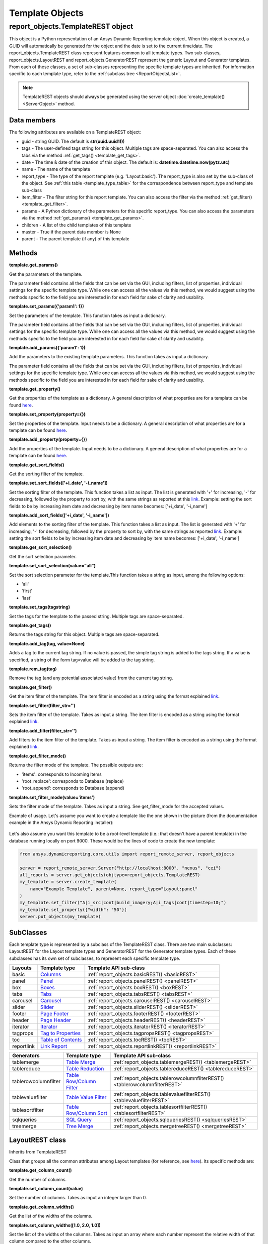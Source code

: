 .. _TemplateREST:

Template Objects
================

.. _here: https://nexusdemo.ensight.com/docs/en/html/Nexus.html?LayoutTemplates.html
.. _link: https://nexusdemo.ensight.com/docs/en/html/Nexus.html?QueryExpressions.html
.. _Columns: https://nexusdemo.ensight.com/docs/en/html/Nexus.html?Columns.html
.. _Panel: https://nexusdemo.ensight.com/docs/en/html/Nexus.html?Panel.html
.. _Boxes: https://nexusdemo.ensight.com/docs/en/html/Nexus.html?Boxes.html
.. _Tabs: https://nexusdemo.ensight.com/docs/en/html/Nexus.html?Tabs.html
.. _Carousel: https://nexusdemo.ensight.com/docs/en/html/Nexus.html?Carousel.html
.. _Slider: https://nexusdemo.ensight.com/docs/en/html/Nexus.html?Slider.html
.. _Page Footer: https://nexusdemo.ensight.com/docs/en/html/Nexus.html?PageFooter.html
.. _Page Header: https://nexusdemo.ensight.com/docs/en/html/Nexus.html?PageHeader.html
.. _Iterator: https://nexusdemo.ensight.com/docs/en/html/Nexus.html?Iterator.html
.. _Tag to Properties: https://nexusdemo.ensight.com/docs/en/html/Nexus.html?TagProperties.html
.. _Table of Contents: https://nexusdemo.ensight.com/docs/en/html/Nexus.html?TableofContents.html
.. _Link Report: https://nexusdemo.ensight.com/docs/en/html/Nexus.html?LinkReport.html
.. _Table Merge: https://nexusdemo.ensight.com/docs/en/html/Nexus.html?TableMerge.html
.. _Table Reduction: https://nexusdemo.ensight.com/docs/en/html/Nexus.html?TableReduction.html
.. _Table Row/Column Filter: https://nexusdemo.ensight.com/docs/en/html/Nexus.html?TableRowColumnFilter.html
.. _Table Value Filter: https://nexusdemo.ensight.com/docs/en/html/Nexus.html?TableValueFilter.html
.. _Table Row/Column Sort: https://nexusdemo.ensight.com/docs/en/html/Nexus.html?TableRowColumnSort.html
.. _SQL Query: https://nexusdemo.ensight.com/docs/en/html/Nexus.html?SQLQuery.html
.. _Tree Merge: https://nexusdemo.ensight.com/docs/en/html/Nexus.html?TreeMerge.html
.. _Generator templates: https://nexusdemo.ensight.com/docs/en/html/Nexus.html?GeneratorTemplates.html



report_objects.TemplateREST object
----------------------------------

This object is a Python representation of an Ansys
Dynamic Reporting template object. When
this object is created, a GUID will automatically be generated for the
object and the date is set to the current time/date. The
report_objects.TemplateREST class represent features common to all
template types. Two sub-classes, report_objects.LayoutREST and
report_objects.GeneratorREST represent the generic Layout and Generator
templates. From each of these classes, a set of sub-classes representing
the specific template types are inherited. For information specific to
each template type, refer to the :ref:`subclass tree <ReportObjectsList>`.

.. note::

    TemplateREST objects should always be generated using the
    server object :doc:`create_template() <ServerObject>` method.


Data members
^^^^^^^^^^^^

The following attributes are available on a TemplateREST object:

-  guid - string GUID. The default is **str(uuid.uuid1())**
-  tags - The user-defined tags string for this object. Multiple tags
   are space-separated. You can also access the tabs via the method
   :ref:`get_tags() <template_get_tags>`.
-  date - The time & date of the creation of this object. The default
   is: **datetime.datetime.now(pytz.utc)**
-  name - The name of the template
-  report_type - The type of the report template (e.g. 'Layout:basic').
   The report_type is also set by the sub-class of the object. See
   :ref:`this table <template_type_table>` for the
   correspondence between report_type and template sub-class
-  item_filter - The filter string for this report template. You can
   also access the filter via the method
   :ref:`get_filter() <template_get_filter>`.
-  params - A Python dictionary of the parameters for this specific
   report_type. You can also access the parameters via the method
   :ref:`get_params() <template_get_params>`.
-  children - A list of the child templates of this template
-  master - True if the parent data member is None
-  parent - The parent template (if any) of this template

Methods
^^^^^^^

.. _template_get_params:

**template.get_params()**

Get the parameters of the template.

The parameter field contains all the fields that can be set via the GUI,
including filters, list of properties, individual settings for the
specific template type. While one can access all the values via this
method, we would suggest using the methods specific to the field you are
interested in for each field for sake of clarity and usability.

**template.set_params({'param1': 1})**

Set the parameters of the template. This function takes as input a
dictionary.

The parameter field contains all the fields that can be set via the GUI,
including filters, list of properties, individual settings for the
specific template type. While one can access all the values via this
method, we would suggest using the methods specific to the field you are
interested in for each field for sake of clarity and usability.

**template.add_params({'param1': 1})**

Add the parameters to the existing template parameters. This function
takes as input a dictionary.

The parameter field contains all the fields that can be set via the GUI,
including filters, list of properties, individual settings for the
specific template type. While one can access all the values via this
method, we would suggest using the methods specific to the field you are
interested in for each field for sake of clarity and usability.

**template.get_property()**

Get the properties of the template as a dictionary. A general
description of what properties are for a template can be found
`here`_.

**template.set_property(property={})**

Set the properties of the template. Input needs to be a dictionary. A
general description of what properties are for a template can be found
`here`_.

**template.add_property(property={})**

Add the properties of the template. Input needs to be a dictionary. A
general description of what properties are for a template can be found
`here`_.

**template.get_sort_fields()**

Get the sorting filter of the template.

**template.set_sort_fields(['+i_date', '-i_name'])**

Set the sorting filter of the template. This function takes a list as
input. The list is generated with '+' for increasing, '-' for
decreasing, followed by the property to sort by, with the same strings
as reported at this `link`_. Example: setting the sort
fields to be by increasing item date and decreasing by item name
becomes: ['+i_date', '-i_name']

**template.add_sort_fields(['+i_date', '-i_name'])**

Add elements to the sorting filter of the template. This function takes
a list as input. The list is generated with '+' for increasing, '-' for
decreasing, followed by the property to sort by, with the same strings
as reported `link`_. Example: setting the sort
fields to be by increasing item date and decreasing by item name
becomes: ['+i_date', '-i_name']

**template.get_sort_selection()**

Get the sort selection parameter.

**template.set_sort_selection(value="all")**

Set the sort selection parameter for the template.This function takes a
string as input, among the following options:

-  'all'
-  'first'
-  'last'

**template.set_tags(tagstring)**

Set the tags for the template to the passed string. Multiple tags are
space-separated.

.. _template_get_tags:

**template.get_tags()**

Returns the tags string for this object. Multiple tags are
space-separated.

**template.add_tag(tag, value=None)**

Adds a tag to the current tag string. If no value is passed, the simple
tag string is added to the tags string. If a value is specified, a
string of the form tag=value will be added to the tag string.

**template.rem_tag(tag)**

Remove the tag (and any potential associated value) from the current tag
string.

.. _template_get_filter:

**template.get_filter()**

Get the item filter of the template. The item filter is encoded as a
string using the format explained `link`_.

**template.set_filter(filter_str='')**

Sets the item filter of the template. Takes as input a string. The item
filter is encoded as a string using the format explained
`link`_.

**template.add_filter(filter_str='')**

Add filters to the item filter of the template. Takes as input a string.
The item filter is encoded as a string using the format explained
`link`_.

**template.get_filter_mode()**

Returns the filter mode of the template. The possible outputs are:

-  'items': corresponds to Incoming Items
-  'root_replace': corresponds to Database (replace)
-  'root_append': corresponds to Database (append)

**template.set_filter_mode(value='items')**

Sets the filter mode of the template. Takes as input a string. See
get_filter_mode for the accepted values.

Example of usage. Let's assume you want to create a template like the
one shown in the picture (from the documentation example in the
Ansys Dynamic Reporting installer):

.. figure:: lib/NewItem306.png
   :alt: Image
   :align: center


Let's also assume you want this template to be a root-level template
(i.e.: that doesn't have a parent template) in the database running
locally on port 8000. These would be the lines of code to create the new
template:

.. code-block:: python

   from ansys.dynamicreporting.core.utils import report_remote_server, report_objects

   server = report_remote_server.Server("http://localhost:8000", "nexus", "cei")
   all_reports = server.get_objects(objtype=report_objects.TemplateREST)
   my_template = server.create_template(
       name="Example Template", parent=None, report_type="Layout:panel"
   )
   my_template.set_filter("A|i_src|cont|build_imagery;A|i_tags|cont|timestep=10;")
   my_template.set_property({"width": "50"})
   server.put_objects(my_template)


SubClasses
^^^^^^^^^^

Each template type is represented by a subclass of the TemplateREST
class. There are two main subclasses: LayoutREST for the Layout template
types and GeneratorREST for the Generator template types. Each of these
subclasses has its own set of subclasses, to represent each specific
template type.

.. _template_type_table:

======================= ============================= ========================================
**Layouts**             **Template type**             **Template API sub-class**
======================= ============================= ========================================
basic                   `Columns`_                    :ref:`report_objects.basicREST()
                                                      <basicREST>`

panel                   `Panel`_                      :ref:`report_objects.panelREST()
                                                      <panelREST>`

box                     `Boxes`_                      :ref:`report_objects.boxREST()
                                                      <boxREST>`

tabs                    `Tabs`_                       :ref:`report_objects.tabsREST()
                                                      <tabsREST>`

carousel                `Carousel`_                   :ref:`report_objects.carouselREST()
                                                      <carouselREST>`

slider                  `Slider`_                     :ref:`report_objects.sliderREST()
                                                      <sliderREST>`

footer                  `Page Footer`_                :ref:`report_objects.footerREST()
                                                      <footerREST>`

header                  `Page Header`_                :ref:`report_objects.headerREST()
                                                      <headerREST>`

iterator                `Iterator`_                   :ref:`report_objects.iteratorREST()
                                                      <iteratorREST>`

tagprops                `Tag to Properties`_          :ref:`report_objects.tagpropsREST()
                                                      <tagpropsREST>`

toc                     `Table of Contents`_          :ref:`report_objects.tocREST()
                                                      <tocREST>`

reportlink              `Link Report`_                :ref:`report_objects.reportlinkREST()
                                                      <reportlinkREST>`
======================= ============================= ========================================

======================= ============================= ========================================
**Generators**          **Template type**             **Template API sub-class**
======================= ============================= ========================================
tablemerge              `Table Merge`_                :ref:`report_objects.tablemergeREST()
                                                      <tablemergeREST>`

tablereduce             `Table Reduction`_            :ref:`report_objects.tablereduceREST()
                                                      <tablereduceREST>`

tablerowcolumnfilter    `Table Row/Column Filter`_    :ref:`report_objects.tablerowcolumnfilterREST()
                                                      <tablerowcolumnfilterREST>`

tablevaluefilter        `Table Value Filter`_         :ref:`report_objects.tablevaluefilterREST()
                                                      <tablevaluefilterREST>`

tablesortfilter         `Table Row/Column Sort`_      :ref:`report_objects.tablesortfilterREST()
                                                      <tablesortfilterREST>`

sqlqueries              `SQL Query`_                  :ref:`report_objects.sqlqueriesREST()
                                                      <sqlqueriesREST>`

treemerge               `Tree Merge`_                 :ref:`report_objects.mergetreeREST()
                                                      <mergetreeREST>`
======================= ============================= ========================================


.. _LayoutREST:

LayoutREST class
^^^^^^^^^^^^^^^^

Inherits from TemplateREST

Class that groups all the common attributes among Layout templates
(for reference, see `here`_). Its specific methods are:

**template.get_column_count()**

Get the number of columns.

**template.set_column_count(value)**

Set the number of columns. Takes as input an integer larger than 0.

**template.get_column_widths()**

Get the list of the widths of the columns.

**template.set_column_widths([1.0, 2.0, 1.0])**

Set the list of the widths of the columns. Takes as input an array where
each number represent the relative width of that column compared to the
other columns.

**template.get_transpose()**

Returns the Transpose columns/rows status of the template. It returns 0
for off, 1 for on. It supports only Layout: template types.

**template.set_transpose(value=0)**

Sets the Transpose columns/rows status of the template. value = 0 for
off, value = 1 for on. It supports only Layout: template types.

**template.get_skip()**

Returns the Skip if no input items status of the template. It returns 0
for off, 1 for on. It supports only Layout: template types.

**template.set_skip(value=0)**

Sets the Skip if no input items status of the template. value = 0
(default) for off, value = 1 for on. It supports only Layout: template
types.

**template.get_html()**

Returns the HTML of the template. It supports only Layout: template
types

**template.set_html(value=None)**

Sets the HTML of the template. Takes as input a string. It supports only
Layout: template types.

Example of usage. Let's assume you want to create a template like the
one shown in the picture (from the "Slider Example" template in the
documentation example in the Ansys Dynamic Reporting installer):

.. figure:: lib/NewItem307.png
   :alt: Image
   :align: center


Let's also assume you want this template to be a root-level template
(i.e.: that doesn't have a parent template) in the database running
locally on port 8000. These would be the lines of code to create the new
template:

.. code-block:: python

   from ansys.dynamicreporting.core.utils import report_remote_server, report_objects

   server = report_remote_server.Server("http://localhost:8000", "nexus", "cei")
   all_reports = server.get_objects(objtype=report_objects.TemplateREST)
   my_template = server.create_template(
       name="Slider Example", parent=None, report_type="Layout:panel"
   )
   my_template.set_column_count(2)
   my_template.set_column_widths([1.0, 1.0])
   * my_template.set_html("<h2>Example Slider Panels</h2>キャンペー")
   server.put_objects(my_template)


.. _GeneratorREST:

GeneratorREST class
^^^^^^^^^^^^^^^^^^^

Inherits from TemplateREST

Class that groups all the common attributes among
`Generator templates`_. Its specific methods are:

**template.get_generated_items()**

Get the Generated items flag. Returned values:

-  'replace': corresponds to Replace
-  'add': corresponds to Append

**template.set_generated_items(value)**

Get the Generated items flag. Takes as input a string. See
get_generated_items() for the acceptable strings.

**template.get_append_tags()**

Get the value for Append template tags to new items. Returned values are
True for toggled ON, False for toggled OFF

**template.set_append_tags(value=True)**

Get the value for Append template tags to new items. The input needs to
be a boolean: True / False


.. _basicREST:

basicREST object
^^^^^^^^^^^^^^^^

Inherits from TemplateREST, LayoutREST

Class that corresponds to the `Columns`_ Layout template
type. No specific methods.

.. _panelREST:

panelREST object
^^^^^^^^^^^^^^^^

Inherits from TemplateREST, LayoutREST

Class that corresponds to the `Panel`_ Layout template type.
Its specific methods are:

**template.get_panel_style()**

Get the style of the Panel. Possible returned values:

-  'panel': corresponds to Titled Panel
-  'callout-default': corresponds to Callout
-  'callout-danger': corresponds to Callout Error
-  'callout-warning': corresponds to Callout Warning
-  'callout-success': corresponds to Callout Success
-  'callout-info': corresponds to Callout Info

**template.set_panel_style(value='panel')**

Set the style of the Panel. Takes as input strings. For the acceptable
values, see get_panel_style()

**template.get_items_as_link()**

Get the Show items as link toggle. 0 corresponds to Off, 1 corresponds
to ON.

**template.set_items_as_link(value=0)**

Set the Show items as link toggle. Takes as input an integer. 0
corresponds to Off, 1 corresponds to ON.

.. _boxREST:

boxREST object
^^^^^^^^^^^^^^

Inherits from TemplateREST, LayoutREST

Class that corresponds to the `Boxes`_ Layout template type.
Its specific methods are:

**template.get_children_layout()**

Get the children layout. This method returns a dictionary where each
entry is a different child layout.

For each entry, the key corresponds to the guid of the child template.
The corresponding value is an array that gives::

   [ X, Y, Width, Height, Clip]


where Clip has the following values:

-  'self': corresponds to Clip: To self
-  'scroll': corresponds to Clip: Scroll
-  'none': corresponds to Clip: None

**template.set_child_position(guid=None, value=[0,0,10,10])**

Set the children layout: position and size. The method takes as input
the guid of the child template you want to modify, and an array of 4
integers that corresponds to [X, Y, Width, Height] that you want to
set.
Remember that if you are setting a new child template (not modifying
an existing one), you will manually need to set that this child
template has the current box template as the parent template. See the
example below for how to do it.

**template.set_child_clip(guid=None, clip='self')**

Set the children layout: clip parameter. The method takes as input the
guid of the child template you want to modify, and the clip type as a
string. Only the types enumerated in get_children_layout() are
acceptable values.
Remember that if you are setting the clip type for a new child
template (not modifying an existing one), you will manually need to
set that this child template has the current box template as the
parent template. See the example below for how to do it.

Example of usage. Let's assume you want to create a template like the
one shown in the picture (from the documentation example in the
Ansys Dynamic Reporting installer):

.. figure:: lib/NewItem305.png
   :alt: Image
   :align: center


Let's also assume you want this template to be a child template of the
template "Box report test" that already exists in in the database
running locally on port 8000. These would be the lines of code to create
the new template:

.. code-block:: python

   from ansys.dynamicreporting.core.utils import report_remote_server, report_objects

   server = report_remote_server.Server("http://localhost:8000", "nexus", "cei")
   all_reports = server.get_objects(objtype=report_objects.TemplateREST)
   my_parent = [x for x in all_reports if x.name == "Box reporttest"][0]
   my_template = server.create_template(
       name="Box Template", parent=my_parent, report_type="Layout:box"
   )

   first_box = [x for x in all_reports if x.name == "box_images"][0]
   my_template.set_child_position(guid=first_box.guid, value=[40, 39, 320, 240])
   first_box.parent = my_template.guid
   second_box = [x for x in all_reports if x.name == "box_movies"][0]
   my_template.set_child_position(guid=second_box.guid, value=[370, 39, 355, 241])
   my_template.set_child_clip(guid=second_box.guid, clip="scroll")
   second_box.parent = my_template.guid
   third_box = [x for x in all_reports if x.name == "box_plot"][0]

   my_template.set_child_position(guid=third_box.guid, value=[41, 288, 685, 210])
   my_template.set_child_clip(guid=third_box.guid, clip="none")
   third_box.parent = my_template.guid

   server.put_objects([first_box, second_box, third_box])
   server.put_objects(my_template)
   server.put_objects(my_parent)

.. _tabsREST:

tabsREST object
^^^^^^^^^^^^^^^

Inherits from TemplateREST, LayoutREST

Class that corresponds to the `Tabs`_ Layout template type. No
specific methods for this class.

.. _carouselREST:

carouselREST object
^^^^^^^^^^^^^^^^^^^

Inherits from TemplateREST, LayoutREST

Class that corresponds to the `Carousel`_ Layout template
type. Its specific methods are:

**template.get_animated()**

Get the Animated value. If the toggle is OFF (default), the method will
return 0. This means that the Carousel doesn't automatically change
displayed image, and the user needs to click to see the next item.

A non-zero integer value means the Carousel will automatically change
displayed image. The value represents how long each image is displayed
for in ms.

**template.set_animated(value=0)**

Set the Animated value. For an explanation of what this parameter
represents, see the get_animated() method above.

**template.get_slide_dots()**

Get the Include side dots value. If zero (default), the method returns
1.  If the number of side dots is larger than the number of items
displayed on the Carousel, a number of dots corresponding to the number
of items will be displayed. If the number of side dots is smaller than
the number of items displayed on the Carousel, it is ignored an no dots
are displayed.

**template.set_slide_dots(value=20)**

Set the Include side dots value. For an explanation of what this
parameter represents, see the get_side_dots() method above.

.. _sliderREST:

sliderREST object
^^^^^^^^^^^^^^^^^

Inherits from TemplateREST, LayoutREST

Class that corresponds to the `Slider`_ template
type. Its specific methods are:

**template.get_map_to_slider()**

Get the Selected tags and sort to map to sliders. This function returns
a list where each element corresponds to one tag and its sorting order.
The accepted sorted orders are:

-  'text_up': corresponds to Text sort up
-  'text_down': corresponds to Text sort down
-  'numeric_up': corresponds to Numeric sort up
-  'numeric_down': corresponds to Numeric sort down
-  'none': corresponds to No sorting

An example of output of this function is: ['tag1|text_up',
'tag2|numeric_down', 'tag3|none'] where the slider is sorted by "tag1"
using the "Text sort up" sorting method, then by "tag2" using the
"Numeric sort down" method and finally by "tag3" using no sorting
method.

**template.set_map_to_slider(value=[])**

Set the Selected tags and sort to map to sliders. This function takes as
input a list where each element corresponds to one tag and its sorting
order. See function get_map_to_slider() for the accepted sorting order
values. The input for this function will have form:

['tag1|text_up', 'tag2|numeric_down', 'tag3|none']

**template.add_map_to_slider(value=[])**

Add new tags and sorting methods to the the Selected tags and sort to
map to sliders. This function takes as input a list where each element
corresponds to one tag and its sorting order. See function
get_map_to_slider() for the accepted sorting order values. The input for
this function will have form:

['tag1|text_up', 'tag2|numeric_down', 'tag3|none']

Example of usage. Let's assume you want to create a template like the
one shown in the picture (from the "Basic Slider" template in the
documentation example in the Ansys Dynamic Reporting installer):

.. figure:: lib/NewItem308.png
   :alt: Image
   :align: center


Let's also assume you want this template to be a child of the template
"Tabs" in the database running locally on port 8000. These would be the
lines of code to create the new template:

.. code-block:: python

   from ansys.dynamicreporting.core.utils import report_remote_server, report_objects

   server = report_remote_server.Server("http://localhost:8000", "nexus", "cei")
   all_reports = server.get_objects(objtype=report_objects.TemplateREST)
   my_parent = [x for x in all_reports if x.name == "Tabs"][0]
   my_template = server.create_template(
       name="Basic Slider", parent=my_parent, report_type="Layout:slider"
   )
   my_template.set_filter("A|s_app|cont|Imagery Session;")
   my_template.set_map_to_slider(
       ["timestep|numeric_up", "variable|text_up", "mode|text_down"]
   )
   server.put_objects(my_template)
   server.put_objects(my_parent)

.. _footerREST:

footerREST object
^^^^^^^^^^^^^^^^^

Inherits from TemplateREST, LayoutREST

Class that corresponds to the `Page Footer`_ Layout
template type. No specific methods.

.. _headerREST:

headerREST object
^^^^^^^^^^^^^^^^^

Inherits from TemplateREST, LayoutREST

Class that corresponds to the `Page Header`_ Layout
template type. No specific methods.

.. _iteratorREST:

iteratorREST object
^^^^^^^^^^^^^^^^^^^

Inherits from TemplateREST, LayoutREST

Class that corresponds to the `Iterator`_ template
type. Its specific methods are:

**template.get_iteration_tags()**

Get the values for Iteration tag and Secondary sorting tag. The values
are returned as element 0 and 1 of a list.

**template.set_iteration_tags(value = ['', ''])**

Set the values for Iteration tag and Secondary sorting tag. The input
values are given as element 0 and 1 of a list, and they need to be
strings

**template.get_sort_tag()**

Get the values for Sort items by tag and Reverse the sort as booleans.
The values are returned as element 0 and 1 of a list.

**template.set_sort_tag(value=[True, False])**

Set the values for Iteration tag and Secondary sorting tag. The values
are given as a list of booleans. Note that if you set the first element
to False, the second will automatically be set to False as well,
regardless of what the input is.

.. _tagpropsREST:

tagpropsREST object
^^^^^^^^^^^^^^^^^^^

Inherits from TemplateREST, LayoutREST

Class that corresponds to the `Tag to Properties`_
Layout template type. No specific methods.

.. _tocREST:

tocREST object
^^^^^^^^^^^^^^

Inherits from TemplateREST, LayoutREST

Class that corresponds to the `Table of Contents`_
Layout template type. Its specific methods are:

**template.get_toc()**

Get the values for Table of Contents, Figure List and Table List. Only
one option can be ON at any given time. The function will return a
string that corresponds to the option that is toggled on:

-  'toc': corresponds to Table of Contents option
-  'figure': corresponds to the Figure List option
-  'table': corresponds to the Table List option

If none of these option is ON (default when the template is created),
then the method will return None.

**template.set_toc(option='toc')**

Set the values for Table of Contents, Figure List and Table List. Only
one can be ON at any given time. Only the following values for option
are accepted:

-  'toc': toggles on the Table of Contents option
-  'figure': toggles on the Figure List option
-  'table': toggles on the Table List option

.. _reportlinkREST:

reportlinkREST object
^^^^^^^^^^^^^^^^^^^^^

Inherits from TemplateREST, LayoutREST

Class that corresponds to the `Link Report`_ Layout
template type. Its specific methods are:

**template.get_report_link()**

Get the guid of the linked report. If no linked report, it will return
None

**template.set_report_link(link=None)**

Set the guid of the linked report. It takes as input a valid guid. If
you want to set to link to no report, set the input to None

.. _tablemergeREST:

tablemergeREST object
^^^^^^^^^^^^^^^^^^^^^

Inherits from TemplateREST, GeneratorREST

Class that corresponds to the `Table Merge Generator`
template type. Its specific methods are:

**template.get_merging_param()**

Get the value of Merging. Possible outputs are:

-  'row': corresponds to Rows
-  'column': corresponds to Columns

**template.set_merging_param(value='row')**

Set the value of Merging. Input needs to be a string: either "row" or
"column".

**template.get_table_name()**

Get the value of Resulting table name.

**template.set_table_name(value = '')**

Set the value of Resulting table name. Input should be a string.

**template.get_sources()**

Get the values of the Select source rows/columns. The output is a list
where each element is a different source. Each element has the following
form: 'row_name|merge_operation' where merge_operation can have one of
the following values:

-  'duplicate': corresponds to Allow Duplicates
-  'merge': corresponds to Combine Values
-  'rename_tag': corresponds to Rename Using Only Tag
-  'rename_nametag': corresponds to Rename With Name and Tag

**template.set_sources(value=[])**

Set the values of the Select source. The input needs to be a list where
each element is a different source, with the form explained in the
get_sources() method section.

**template.add_sources(value=[])**

Add some values to the Select source. The input needs to be a list where
each element is a different source, with the form explained in the
get_sources() method section.

**template.get_rename_tag()**

Get the value of the Tag to use when renaming field. Output will be a
string.

**template.set_rename_tag(value='')**

Set the value of the Tag to use when renaming field. Input should be a
string.

**template.get_rename_tag()**

Get the value of the Tag to use when renaming field. Output will be a
string.

**template.set_rename_tag(value='')**

Set the value of the Tag to use when renaming field. Input should be a
string.

**template.get_use_labels()**

Get the value of the toggle for Use row/column labels as row/column IDs.
Output is 0 for toggled OFF, 1 for toggled ON.

**template.set_use_labels(value=1)**

Set the value of the toggle for Use row/column labels as row/column IDs.
Input should be an integer: 0 for toggled OFF, 1 for toggled ON.

**template.get_use_ids()**

Get the value for the Row/Column to use as column/row IDs field.

**template.set_use_ids(value='')**

Set the value for the Row/Column to use as column/row IDs field. Input
should be a string. This method will not work if get_use_labels()
returns 1.

**template.get_id_selection()**

Get the value for the Row/Column ID selection. The possible outputs are:

-  'all': corresponds to All IDs
-  'intersect': corresponds to Only Common IDs
-  'select': corresponds to Select Specific IDs

**template.set_id_selection(value='all')**

Set the value for the Row/Column ID selection. Input should be a string
among the ones listed in the get_id_selection() method.

**template.get_ids()**

Get the value for the Select column/row IDs values. If the Column/Row ID
selection is not set to Select Specific IDs, it will return an empty
list. Otherwise, it will return a list where each element is an ID.

**template.set_ids(value=[])**

Set the value for the Select column/row IDs values. If the Column/Row ID
selection is not set to Select Specific IDs, the method will bail out.
The input is a list, where each element is an ID as an integer.

**template.add_ids(value=[])**

Add IDs to the Select column/row IDs values. If the Column/Row ID
selection is not set to Select Specific IDs, the method will bail out.
The input is a list, where each element is an ID as an integer.

**template.get_unknown_value()**

Get the value for Unknown value. It returns a string. Default is 'nan'.

**template.set_unknown_value(value='nan')**

Set the value for the Unknown value. Input needs to be a string.

**template.get_table_transpose()**

Get the value for Transpose results. Output is an integer: 0 for OFF, 1
for ON.

**template.set_table_transpose(value=0)**

Set the value for Transpose results. Input must be an integer: 0 for
OFF, 1 for ON.

**template.get_numeric_output()**

Get the value for Force numeric table output. Output is an integer: 0
for OFF, 1 for ON.

**template.set_numeric_output(value=0)**

Set the value for Force numeric table output. Input must be an integer:
0 for OFF, 1 for ON.

Example of usage. Let's assume you want to create a template like the
one shown in the picture (from the "Merged Table" template in the
documentation example in the Ansys Dynamic Reporting installer):

.. figure:: lib/NewItem309.png
   :alt: Image
   :align: center


Let's also assume you want this template to be a child of the template
"Columns" in the database running locally on port 8000. These would be
the lines of code to create the new template:

.. code-block:: python

   from ansys.dynamicreporting.core.utils import report_remote_server, report_objects

   server = report_remote_server.Server("http://localhost:8000", "nexus", "cei")
   all_reports = server.get_objects(objtype=report_objects.TemplateREST)
   my_parent = [x for x in all_reports if x.name == "Columns"][0]
   my_template = server.create_template(
       name="Merged Table", parent=my_parent, report_type="Generator:tablemerge"
   )
   my_template.set_generated_items("replace")
   my_template.set_table_name("Simple_test")
   my_template.set_sources(["temperature|rename_nametag", "Distance|merge"])
   my_template.set_rename_tag("\_index\_")
   my_template.set_use_labels(0)
   my_template.set_use_ids("Distance")
   server.put_objects(my_template)
   server.put_objects(my_parent)

.. _tablereduceREST:

tablereduceREST object
^^^^^^^^^^^^^^^^^^^^^^

Inherits from TemplateREST, GeneratorREST

Class that corresponds to the `Table Reduction`_
Generator template type. Its specific methods
are:

**template.get_reduce_param()**

Get the value of Reduce. Possible outputs are:

-  'row': corresponds to Rows
-  'column': corresponds to Columns

**template.set_reduce_param(value='row')**

Set the value of Reduce. Input needs to be a string: either "row" or
"column".

**template.get_table_name()**

Get the value of Resulting table name.

**template.set_table_name(value = 'output_table')**

Set the value of Resulting table name. Input should be a string.

**template.get_operations()**

Get the values for the Reduce operations as a list. Each element
corresponds to a different operation. Each element is a dictionary,
where the following keys are presented:

-  'source_rows': corresponds to the name(s) of the rows/columns used in
   the operation
-  'output_rows': corresponds to the Output row/column name
-  'output_rows_from_values': False (OFF) / True (ON) for the Use unique
   values from a column/row as column/row names
-  'output_column_select': corresponds to the "Select columns/rows"
   field
-  'output_columns': corresponds to the Column/Row name field
-  'output_columns_from_values': False (OFF) / True (ON) for the Use
   unique values from a column/row as a new columns/rows toggle
-  'operation': corresponds to the Operation field. Possible values:

   -  'min': Minimum
   -  'max': Maximum
   -  'count': Count
   -  'sum': Sum
   -  'diff': Difference
   -  'mean': Mean
   -  'stdev': Standard deviation
   -  'skew': Skew
   -  'kurtosis': Kurtosis

**template.delete_operation(name = [])**

Method to remove an entire Reduce operation. Takes as input a list with
the name(s) of the source rows/columns used in the operation. So for
example to delete the third Reduce operation from the following panel:

.. figure:: lib/NewItem293.png
   :alt: Image
   :align: center


use:

.. code-block:: python

   template.delete_source(name=["temperature", "pressure"])


To delete the first operation, use:

.. code-block:: python

   template.delete_source(name=["temperature"])
   template.add_operation(
       name=["\*"],
       unique=False,
       output_name="output row",
       existing=True,
       select_names="\*",
       operation="count",
   )


Add a new Reduce operation.

-  'name': corresponds to the name(s) of the rows/columns used in the
   operation. Input needs to be a list of strings
-  'unique': corresponds to the Use unique values from a column as row
   names toggle. False is OFF, True is ON
-  output_name: corresponds to the Output row/column name.
-  existing: corresponds to the Use existing columns/rows toggle. False
   if OFF, True is ON.
-  select_names. If existing is set to True, it is used for the Selected
   columns/rows field. If existing is set to False, this field is used
   for the Column/Row name.
-  operation: corresponds to the operation field. See get_operation()
   for the acceptable values.

For example to create the operation in the following widget:

.. figure:: lib/NewItem294.png
   :alt: Image
   :align: center


you would run:

.. code-block:: python

   template.add_operation(
       name=["temperature"],
       unique=True,
       output_name="MinTemp",
       existing=False,
       select_names="simulationA",
       operation="min",
   )
   template.get_table_transpose()


Get the value for Transpose results. Output is an integer: 0 for OFF, 1
for ON.

**template.set_table_transpose(value=0)**

Set the value for Transpose results. Input must be an integer: 0 for
OFF, 1 for ON.

**template.get_numeric_output()**

Get the value for Force numeric table output. Output is an integer: 0
for OFF, 1 for ON.

**template.set_numeric_output(value=0)**

Set the value for Force numeric table output. Input must be an integer:
0 for OFF, 1 for ON.

Example of usage. Let's assume you want to create a template like the
one shown in the picture (from the "ASCII reduce" template in the
documentation example in the Ansys Dynamic Reporting installer):

.. figure:: lib/NewItem310.png
   :alt: Image
   :align: center


Let's also assume you want this template to be a child of the template
"Merge reduce example" in the database running locally on port 8000.
These would be the lines of code to create the new template:

.. code-block:: python

   from ansys.dynamicreporting.core.utils import report_remote_server, report_objects

   server = report_remote_server.Server("http://localhost:8000", "nexus", "cei")
   all_reports = server.get_objects(objtype=report_objects.TemplateREST)
   my_parent = [x for x in all_reports if x.name == "Merge reduce example"][0]
   my_template = server.create_template(
       name="ASCII reduce", parent=my_parent, report_type="Generator:tablereduce"
   )
   my_template.set_generated_items("replace")
   my_template.delete_operation(name=["\*"])
   my_template.add_operation(
       name=["\*"],
       unique=True,
       output_name="User",
       existing=False,
       select_names="Version",
       operation="count",
   )
   my_template.add_operation(
       name=["\*"],
       unique=False,
       output_name="Totals",
       existing=False,
       select_names="Version",
       operation="count",
   )
   server.put_objects(my_template)
   server.put_objects(my_parent)

.. _tablerowcolumnfilterREST:

tablerowcolumnfilterREST object
^^^^^^^^^^^^^^^^^^^^^^^^^^^^^^^

Inherits from TemplateREST, GeneratorREST

Class that corresponds to the `Table Row/Column Filter`_
Generator template type. Its specific
methods are:

**template.get_table_name()**

Get the value of New table name.

**template.set_table_name(value = 'output_table')**

Set the value of New table name. Input should be a string.

**template.get_filter_rows()**

Get the value of Rows... The values are returned as a list of strings,
where each element corresponds to a row value.

**template.set_filter_rows(value=['\*'])**

Set the value of Rows... The input value needs to be a list of strings,
where each element corresponds to a different row value.

**template.add_filter_rows(value=['\*'])**

Add new values to the value of Rows... The input value needs to be a
list of strings, where each element corresponds to a different row
value.

**template.get_filter_columns()**

Get the value of Columns... The values are returned as a list of
strings, where each element corresponds to a column value.

**template.set_filter_columns(value=['\*'])**

Set the value of Columns... The input value needs to be a list of
strings, where each element corresponds to a different column value.

**template.add_filter_columns(value=['\*'])**

Add new values to the value of Columns... The input value needs to be a
list of strings, where each element corresponds to a different column
value.

**template.get_invert()**

Get the value of Select the rows/columns to remove. Returns 0 or False
if it is toggled OFF, 1 or True if it is toggled ON

**template.set_invert(value=False)**

Set the value of Select the rows/columns to remove. Set it to 0 or False
to toggle OFF, set to 1 or True to toggle ON

**template.get_sort()**

Get the value of Sort rows/columns by selection order. Returns 0 or
False if it is toggled OFF, 1 or True if it is toggled ON

**template.set_sort(value=False)**

Set the value of Sort rows/columns by selection order. Set it to 0 or
False to toggle OFF, set to 1 or True to toggle ON. This method works
only if the Select the rows/columns to remove is toggled OFF.

**template.get_table_transpose()**

Get the value of Transpose the output table. Returns 0 or False if it is
toggled OFF, 1 or True if it is toggled ON

**template.set_table_transpose(value=False)**

Set the value of Transpose the output table. Set it to 0 or False to
toggle OFF, set to 1 or True to toggle ON

Example of usage. Let's assume you want to create a template like the
one shown in the picture (from the "Filter" template in the
documentation example in the Ansys Dynamic Reporting installer):

.. figure:: lib/NewItem311.png
   :alt: Image
   :align: center


Let's also assume you want this template to be a child of the template
"RC Filter Generator" in the database running locally on port 8000.
These would be the lines of code to create the new template:

.. code-block:: python

   from ansys.dynamicreporting.core.utils import report_remote_server, report_objects

   server = report_remote_server.Server("http://localhost:8000", "nexus", "cei")
   all_reports = server.get_objects(objtype=report_objects.TemplateREST)
   my_parent = [x for x in all_reports if x.name == "RC Filter Generator"][0]
   my_template = server.create_template(
       name="Filter", parent=my_parent, report_type="Generator:tablerowcolumnfilter"
   )
   my_template.set_filter_rows(["0", "fuselage", "\*wing\*"])
   my_template.set_filter_columns(["1", "Tria3", "Tetra\*"])
   my_template.set_table_name("RC_Filtered_Table")
   server.put_objects(my_template)
   server.put_objects(my_parent)

.. _tablevaluefilterREST:

tablevaluefilterREST object
^^^^^^^^^^^^^^^^^^^^^^^^^^^

Inherits from TemplateREST, GeneratorREST

Class that corresponds to the `Table Value Filter`_
Generator template type. Its specific methods
are:

**template.get_table_name()**

Get the value of New table name.

**template.set_table_name(value = 'value filtered table')**

Set the value of New table name. Input should be a string.

**template.get_filter_by()**

Get the value of Filter by values in as a list. The first element is
'column' (default) or 'row'. The second element of the list of the
number of row/column set in the following field.

**template.set_filter_by(value = ['column', '0'])**

Set the value of Filter by values in as a list. The first element needs
to be 'column' or 'row'. The second element of the list of the number of
row/column set in the following field, and needs to be a string.

**template.get_filter_value()**

Get the value of Filter. Each different type of filter will return a
different type of output:

-  'Range of values': it returns a list of three elements. The first
   element is 'range'. The second and third are strings that represent
   the min. and max. of the range.
-  'Specific values': it returns a list of two elements. The first
   element is "specific". The second element is a list of strings. Each
   element in this second list is one entry in the Select specific
   values... field
-  'Upper % of values': it returns a list of two elements. The first
   element is "top_percent". The second element is a float that
   corresponds to the Upper percent of values field.
-  'Upper # of values': it returns a list of two elements. The first
   element is "top_count". The second element is an integer that
   corresponds to the Upper number of values field.
-  'Lower % of values': it returns a list of two elements. The first
   element is "bot_percent". The second element is a float that
   corresponds to the Lower percent of values field.
-  'Lower # of values': it returns a list of two elements. The first
   element is "bot_count". The second element is an integer that
   corresponds to the Lower number of values field.

**template.set_filter_value(value=['range', '', ''])**

Set the value of Filter. Each different type needs a different type of
input. See the description of get_filter_value() possible outputs to know the
details of the accepted formats.

**template.get_invert_filter()**

Get the value of Invert filter sense. Returns 0 or False if it is
toggled OFF, 1 or True if it is toggled ON

**template.set_invert_filter(value=False)**

Set the value of Invert filter sense. Set it to 0 or False to toggle
OFF, set to 1 or True to toggle ON

**template.get_values_as_dates()**

Get the value of Treat values as dates. Returns 0 or False if it is
toggled OFF, 1 or True if it is toggled ON

**template.set_values_as_dates(value=False)**

Set the value of Treat values as dates. Set it to 0 or False to toggle
OFF, set to 1 or True to toggle ON

Example of usage. Let's assume you want to create a template like the
one shown in the picture (from the documentation example in the
Ansys Dynamic Reporting installer):

.. figure:: lib/NewItem304.png
   :alt: Image
   :align: center


Let's also assume you want this template to be a child template of the
template "Value Filter Example" that already exists in in the database
running locally on port 800. These would be the lines of code to create
the new template:

.. code-block:: python

   from ansys.dynamicreporting.core.utils import report_remote_server, report_objects

   server = report_remote_server.Server("http://localhost:8000", "nexus", "cei")
   all_reports = server.get_objects(objtype=report_objects.TemplateREST)
   my_parent = [x for x in all_reports if x.name == "Value Filter Example"][0]
   my_template = server.create_template(
       name="Generator", parent=my_parent, report_type="Generator:tablevaluefilter"
   )
   my_template.set_sort_selection(value="first")
   my_template.set_table_name("ValueFilteredTable")
   my_template.set_filter_by(value=["row", "Quad4"])
   my_template.set_filter_value(value=["range", "100", ""])
   server.put_objects(my_template)
   server.put_objects(my_parent)

.. _tablesortfilterREST:

tablesortfilterREST object
^^^^^^^^^^^^^^^^^^^^^^^^^^

Inherits from TemplateREST, GeneratorREST

Class that corresponds to the `Table Row/Column Sort`_
Generator template type. Its specific methods
are:

**template.get_table_name()**

Get the value of New table name.

**template.set_table_name(value = 'value filtered table')**

Set the value of New table name. Input should be a string.

**template.get_sort_rows()**

Get the Select columns to sort rows by. This returns a list where each
element is a filter. Each elements start with '+' or '-' to indicate the
direction of the sort, and the string of the row name to sort by.

**template.set_sort_rows([])**

Set the Select columns to sort rows by. This function takes a list as
input. The list is generated with '+' for increasing, '-' for
decreasing, followed by the row to sort by. Example: setting the sort
fields to be by increasing row "temperature" and decreasing by row
"pressure" becomes: ['+temperature', '-pressure']

**template.add_sort_rows([])**

Add the Select columns to sort rows by. This function takes a list as
input. See set_sort_rows() for the description on how the list has to be
formatted.

**template.get_sort_columns()**

Get the Select rows to sort columns by. This returns a list where each
element is a filter. Each elements start with '+' or '-' to indicate the
direction of the sort, and the string of the column name to sort by.

**template.set_sort_columns([])**

Set the Select rows to sort columns by. This function takes a list as
input. See set_sort_rows() for the description on how the list has to be
formatted.

**template.add_sort_columns([])**

Add the Select rows to sort columns by. This function takes a list as
input. See set_sort_rows() for the description on how the list has to be
formatted.

Example of usage. Let's assume you want to create a template like the
one shown in the picture (from the "Sorted" template in the
documentation example in the Ansys Dynamic Reporting installer):

.. figure:: lib/NewItem312.png
   :alt: Image
   :align: center


.. figure:: lib/NewItem313.png
   :alt: Image
   :align: center


Let's also assume you want this template to be a child of the template
"RC Sort Filter Example" in the database running locally on port 8000.
These would be the lines of code to create the new template:

.. code-block:: python

   from ansys.dynamicreporting.core.utils import report_remote_server, report_objects

   server = report_remote_server.Server("http://localhost:8000", "nexus", "cei")
   all_reports = server.get_objects(objtype=report_objects.TemplateREST)
   my_parent = [x for x in all_reports if x.name == "RC Sort Filter Example"][0]
   my_template = server.create_template(
       name="Sorted", parent=my_parent, report_type="Generator:tablesortfilter"
   )
   my_template.set_sort_rows(["+User", "+Version", "+Date"])
   my_template.set_generated_items("replace")
   my_template.set_sort_columns(["+Labels"])
   server.put_objects(my_template)
   server.put_objects(my_parent)

.. _sqlqueriesREST:

sqlqueriesREST object
^^^^^^^^^^^^^^^^^^^^^

Inherits from TemplateREST, GeneratorREST

Class that corresponds to the `SQL Query`_ Generator
template type. Its specific methods are:

**template.get_db_type()**

Get the Database type. Possible outputs are: SQLite / PostgreSQL

**template.set_db_type(value='SQLite')**

Set the Database type. Input needs to be a string. Only two acceptable
values: 'SQLite' or 'PostgreSQL'

**template.get_sqlite_name()**

Get the SQLite filename.

**template.set_sqlite_name(value='')**

Set the SQLite filename. Input needs to be a string. The method will not
work if the Database type is set to PostgreSQL

**template.get_postgre()**

Get the PostgreSQL parameters. This method returns a dictionary with
five entries, corresponding to:

-  Database name:
-  Hostname:
-  Port:
-  Username:
-  Password:

**template.set_postgre(value = {'database'**: '',
'hostname':'localhost', 'port': '5432', 'username':'nexus',
'password':'cei'}\ **)**

Set the the PostgreSQL parameters. Input needs to be a dictionary with
the keys: 'database', 'hostname', 'port', 'username', 'password'. Note
that all keys are strings. See get_postgre() method for the description
of each element. The method will not work if the Database type is set to
SQLite

**template.get_query()**

Get theSQL query text: field.

**template.set_query(value='')**

Set theSQL query text: field. Input needs to be a string. Note that no
check on the validity of the SQL query itself is performed. It is up to
the user to make sure the query is properly formatted.

**template.validate()**

Validate the database. This method should be run after all the
parameters for the database connection have been set. The method
returns:

-  Boolean parameter: True is the database can be validated, False
   otherwise.
-  Error message: If the connection is validated, this will be an empty
   string. Otherwise, and error message with more details about the
   failure will be returned.

.. _mergetreeREST:

mergetreeREST object
^^^^^^^^^^^^^^^^^^^^

Inherits from TemplateREST, GeneratorREST

Class that corresponds to the `Tree Merge`_ Generator
template type. Its specific methods are:

**template.get_merge_rule()**

Get the row merging rule.

**template.set_merge_rule(value='all')**

Set the row merging rule. Legal values: 'all', 'common', 'first'

**template.get_match_rule()**

Get the rule for matching rows.

**template.set_match_rule(value='both')**

Set the rule for matching rows. Legal values: 'key', 'name', 'both'

**template.get_tree_name()**

Get the name that the generated tree will be given.

**template.set_tree_name(value='treemerge')**

Set the name that the generated tree will be given. Input needs to be a
string.

**template.get_fill_value()**

Get the value to be used to fill unknown cells.

**template.set_fill_value(value='')**

Set the value to be used to fill unknown cells. Input needs to be a
string.

**template.get_header_tag()**

Get the name of the tag (if any) to be used to generate an output tree
header.

**template.set_header_tag(value='')**

Set the name of the tag to be used to generate an output tree header.
Input needs to be a string. An empty string (the default) specifies that
no tree header be generated.
